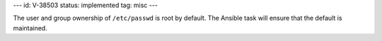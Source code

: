 ---
id: V-38503
status: implemented
tag: misc
---

The user and group ownership of ``/etc/passwd`` is root by default. The Ansible
task will ensure that the default is maintained.
